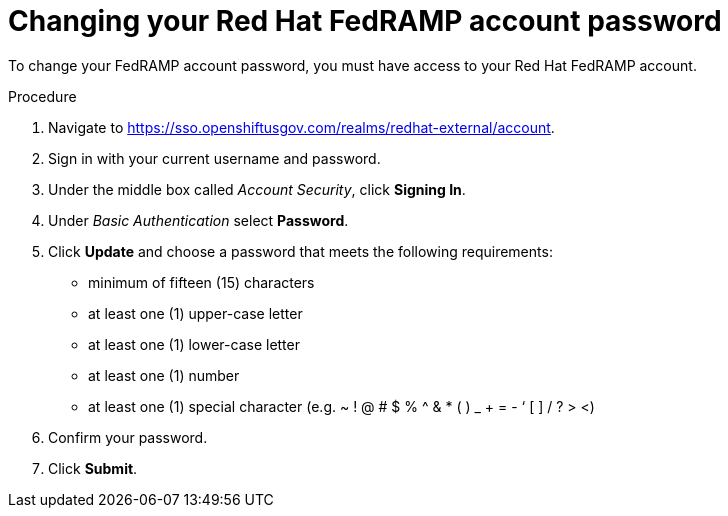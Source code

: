 // Module included in the following assemblies:
// * rosa_govcloud/rosa-govcloud-account-management.adoc

:_mod-docs-content-type: PROCEDURE
[id="rosa-govcloud-manage_{context}"]
= Changing your Red Hat FedRAMP account password

To change your FedRAMP account password, you must have access to your Red{nbsp}Hat FedRAMP account.

.Procedure

. Navigate to link:https://sso.openshiftusgov.com/realms/redhat-external/account[].
. Sign in with your current username and password.
. Under the middle box called _Account Security_, click *Signing In*.
. Under _Basic Authentication_ select *Password*.
. Click *Update* and choose a password that meets the following requirements:
+
* minimum of fifteen (15) characters
* at least one (1) upper-case letter
* at least one (1) lower-case letter
* at least one (1) number
* at least one (1) special character (e.g. ~ ! @ # $ % ^ & * ( ) _ + = - ‘ [ ] / ? > <)
. Confirm your password.
. Click *Submit*.

// reducing the steps from
//To change your FedRAMP password:
//. Navigate to https://console.openshiftusgov.com/openshift/token.
//. Click *Forgot your password?* under the password field.
//. Follow the steps to change your password
